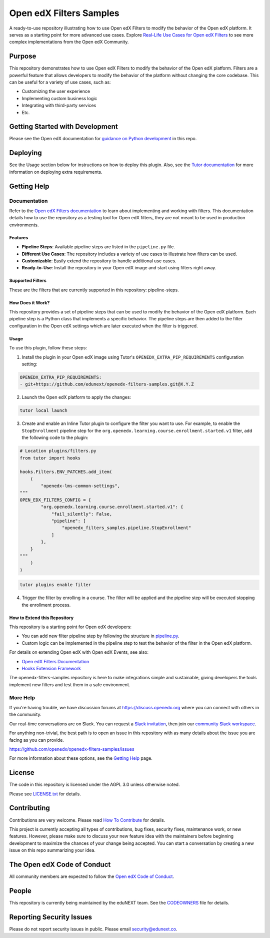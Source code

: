 Open edX Filters Samples
########################

|ci-badge| |license-badge|

A ready-to-use repository illustrating how to use Open edX Filters to modify the behavior of the Open edX platform. It serves as a starting point for more advanced use cases. Explore `Real-Life Use Cases for Open edX Filters`_ to see more complex implementations from the Open edX Community.

.. _Real-Life Use Cases for Open edX Filters: https://docs.openedx.org/projects/openedx-filters/en/latest/reference/real-life-use-cases.html

Purpose
********

This repository demonstrates how to use Open edX Filters to modify the behavior of the Open edX platform. Filters are a powerful feature that allows developers to modify the behavior of the platform without changing the core codebase. This can be useful for a variety of use cases, such as:

- Customizing the user experience
- Implementing custom business logic
- Integrating with third-party services
- Etc.

Getting Started with Development
********************************

Please see the Open edX documentation for `guidance on Python development`_ in this repo.

.. _guidance on Python development: https://docs.openedx.org/en/latest/developers/how-tos/get-ready-for-python-dev.html

Deploying
*********

See the Usage section below for instructions on how to deploy this plugin. Also, see the `Tutor documentation`_ for more information on deploying extra requirements.

Getting Help
************

Documentation
=============

Refer to the `Open edX Filters documentation`_ to learn about implementing and working with filters. This documentation details how to use the repository as a testing tool for Open edX filters, they are not meant to be used in production environments.

Features
--------

- **Pipeline Steps**: Available pipeline steps are listed in the ``pipeline.py`` file.
- **Different Use Cases**: The repository includes a variety of use cases to illustrate how filters can be used.
- **Customizable**: Easily extend the repository to handle additional use cases.
- **Ready-to-Use**: Install the repository in your Open edX image and start using filters right away.

Supported Filters
-----------------

These are the filters that are currently supported in this repository: pipeline-steps.

How Does it Work?
-----------------

This repository provides a set of pipeline steps that can be used to modify the behavior of the Open edX platform. Each pipeline step is a Python class that implements a specific behavior. The pipeline steps are then added to the filter configuration in the Open edX settings which are later executed when the filter is triggered.

Usage
-----

To use this plugin, follow these steps:

1. Install the plugin in your Open edX image using Tutor's ``OPENEDX_EXTRA_PIP_REQUIREMENTS`` configuration setting:

.. code-block:: yaml

    OPENEDX_EXTRA_PIP_REQUIREMENTS:
    - git+https://github.com/edunext/openedx-filters-samples.git@X.Y.Z

2. Launch the Open edX platform to apply the changes:

.. code-block:: bash

     tutor local launch

3. Create and enable an Inline Tutor plugin to configure the filter you want to use. For example, to enable the ``StopEnrollment`` pipeline step for the ``org.openedx.learning.course.enrollment.started.v1`` filter, add the following code to the plugin:

.. code-block:: python

     # Location plugins/filters.py
     from tutor import hooks

     hooks.Filters.ENV_PATCHES.add_item(
         (
             "openedx-lms-common-settings",
     """
     OPEN_EDX_FILTERS_CONFIG = {
             "org.openedx.learning.course.enrollment.started.v1": {
                 "fail_silently": False,
                 "pipeline": [
                     "openedx_filters_samples.pipeline.StopEnrollment"
                 ]
             },
         }
     """
         )
     )

.. code-block:: bash

     tutor plugins enable filter

4. Trigger the filter by enrolling in a course. The filter will be applied and the pipeline step will be executed stopping the enrollment process.

How to Extend this Repository
-----------------------------

This repository is a starting point for Open edX developers:

- You can add new filter pipeline step by following the structure in `pipeline.py`_.
- Custom logic can be implemented in the pipeline step to test the behavior of the filter in the Open edX platform.

For details on extending Open edX with Open edX Events, see also:

- `Open edX Filters Documentation`_
- `Hooks Extension Framework`_

The openedx-filters-samples repository is here to make integrations simple and sustainable, giving developers the tools implement new filters and test them in a safe environment.

More Help
=========

If you're having trouble, we have discussion forums at
https://discuss.openedx.org where you can connect with others in the
community.

Our real-time conversations are on Slack. You can request a `Slack
invitation`_, then join our `community Slack workspace`_.

For anything non-trivial, the best path is to open an issue in this
repository with as many details about the issue you are facing as you
can provide.

https://github.com/openedx/openedx-filters-samples/issues

For more information about these options, see the `Getting Help <https://openedx.org/getting-help>`__ page.

.. _Slack invitation: https://openedx.org/slack
.. _community Slack workspace: https://openedx.slack.com/

License
*******

The code in this repository is licensed under the AGPL 3.0 unless
otherwise noted.

Please see `LICENSE.txt <LICENSE.txt>`_ for details.

Contributing
************

Contributions are very welcome.
Please read `How To Contribute <https://openedx.org/r/how-to-contribute>`_ for details.

This project is currently accepting all types of contributions, bug fixes,
security fixes, maintenance work, or new features.  However, please make sure
to discuss your new feature idea with the maintainers before beginning development
to maximize the chances of your change being accepted.
You can start a conversation by creating a new issue on this repo summarizing
your idea.

The Open edX Code of Conduct
****************************

All community members are expected to follow the `Open edX Code of Conduct`_.

.. _Open edX Code of Conduct: https://openedx.org/code-of-conduct/

People
******

This repository is currently being maintained by the eduNEXT team. See the `CODEOWNERS <.github/CODEOWNERS>`_ file for details.

Reporting Security Issues
*************************

Please do not report security issues in public. Please email security@edunext.co.

.. _Hooks Extension Framework: https://open-edx-proposals.readthedocs.io/en/latest/oep-0050-hooks-extension-framework.html
.. _Open edX Filters Documentation: https://docs.openedx.org/projects/openedx-fukters/en/latest/
.. _Tutor plugin: https://docs.tutor.edly.io/plugins/intro.html#plugins
.. _Tutor documentation: https://docs.tutor.edly.io/
.. _pipeline.py: openedx_filters_samples/pipeline.py

.. |ci-badge| image:: https://github.com/eduNEXT/openedx-filters-samples/workflows/Python%20CI/badge.svg?branch=main
    :target: https://github.com/eduNEXT/openedx-filters-samples/actions
    :alt: CI

.. |license-badge| image:: https://img.shields.io/github/license/eduNEXT/openedx-filters-samples.svg
    :target: https://github.com/eduNEXT/openedx-filters-samples/blob/main/LICENSE.txt
    :alt: License
